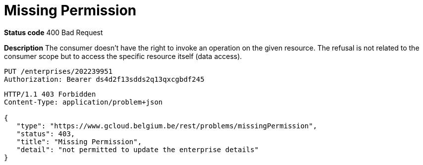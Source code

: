= Missing Permission
:nofooter:

*Status code* 400 Bad Request

*Description* The consumer doesn't have the right to invoke an operation on the given resource. The refusal is not related to the consumer scope but to access the specific resource itself (data access).


```
PUT /enterprises/202239951
Authorization: Bearer ds4d2f13sdds2q13qxcgbdf245
```

```
HTTP/1.1 403 Forbidden
Content-Type: application/problem+json

{
   "type": "https://www.gcloud.belgium.be/rest/problems/missingPermission",
   "status": 403,
   "title": "Missing Permission",
   "detail": "not permitted to update the enterprise details"
}
```